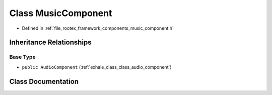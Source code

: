 .. _exhale_class_class_music_component:

Class MusicComponent
====================

- Defined in :ref:`file_rootex_framework_components_music_component.h`


Inheritance Relationships
-------------------------

Base Type
*********

- ``public AudioComponent`` (:ref:`exhale_class_class_audio_component`)


Class Documentation
-------------------


.. doxygenclass:: MusicComponent
   :members:
   :protected-members:
   :undoc-members: